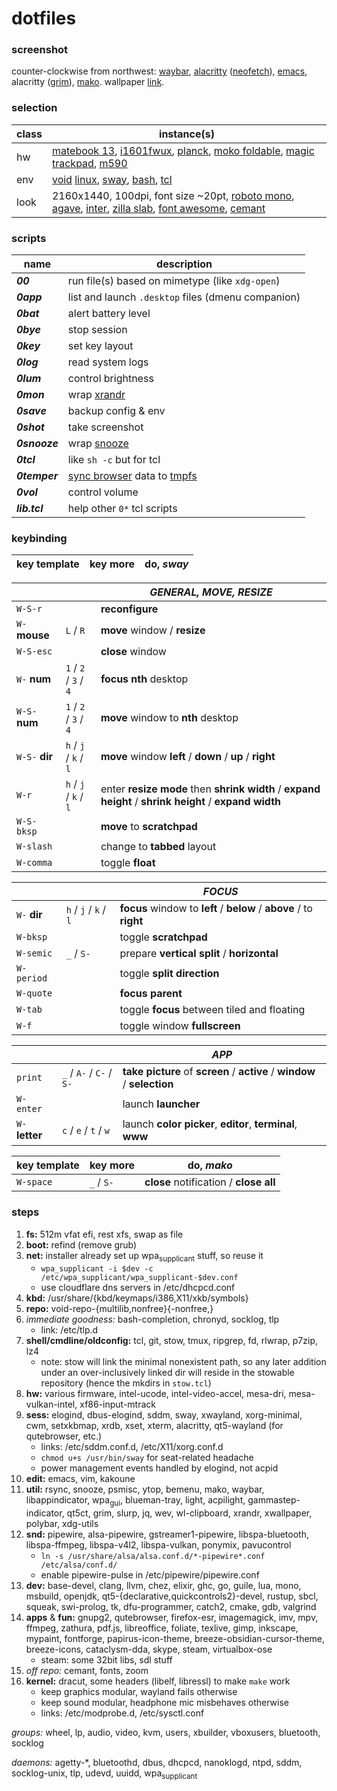 * dotfiles

*** screenshot

[[/unstowed/screenshot.jpg]]

counter-clockwise from northwest:
[[https://github.com/Alexays/Waybar][waybar]],
[[https://github.com/alacritty/alacritty][alacritty]] ([[https://github.com/dylanaraps/neofetch][neofetch]]),
[[http://www.gnu.org/software/emacs/][emacs]],
alacritty ([[https://wayland.emersion.fr/grim/][grim]]),
[[https://wayland.emersion.fr/mako/][mako]].
wallpaper [[https://wallpaperscraft.com/download/paint_colorful_overlay_139992/3840x2160][link]].

*** selection

| class | instance(s) |
|-------|-------------|
| hw | [[https://consumer.huawei.com/en/laptops/matebook-13/][matebook 13]], [[https://us.aoc.com/en/monitors/i1601fwux][i1601fwux]], [[https://olkb.com/collections/planck][planck]], [[https://www.amazon.com/moko-keyboard/s?k=moko+keyboard][moko foldable]], [[https://www.apple.com/shop/product/MRMF2/magic-trackpad-2-space-gray][magic trackpad]], [[https://www.logitech.com/en-us/product/m590-silent-wireless-mouse][m590]] |
| env | [[https://voidlinux.org/][void]] [[https://www.kernel.org/][linux]], [[https://swaywm.org/][sway]], [[https://www.gnu.org/software/bash/][bash]], [[https://www.tcl.tk/][tcl]] |
| look | 2160x1440, 100dpi, font size ~20pt, [[https://fonts.google.com/specimen/Roboto+Mono][roboto mono]], [[https://github.com/blobject/agave][agave]], [[https://rsms.me/inter/][inter]], [[https://github.com/mozilla/zilla-slab][zilla slab]], [[https://fontawesome.com/][font awesome]], [[https://github.com/blobject/cemant][cemant]] |

*** scripts

| name | description |
|------|-------------|
| *[[_0shell/bin/00][00]]* | run file(s) based on mimetype (like ~xdg-open~) |
| *[[_0shell/bin/0app][0app]]* | list and launch =.desktop= files (dmenu companion) |
| *[[_0shell/bin/0bat][0bat]]* | alert battery level |
| *[[_0shell/bin/0bye][0bye]]* | stop session |
| *[[_0shell/bin/0key][0key]]* | set key layout |
| *[[_0shell/bin/0log][0log]]* | read system logs |
| *[[_0shell/bin/0lum][0lum]]* | control brightness |
| *[[_0shell/bin/0mon][0mon]]* | wrap [[https://www.x.org/wiki/Projects/XRandR/][xrandr]] |
| *[[_0shell/bin/0save][0save]]* | backup config & env |
| *[[_0shell/bin/0shot][0shot]]* | take screenshot |
| *[[_0shell/bin/0snooze][0snooze]]* | wrap [[https://github.com/leahneukirchen/snooze][snooze]] |
| *[[_0shell/bin/0tcl][0tcl]]* | like ~sh -c~ but for tcl |
| *[[_0shell/bin/0temper][0temper]]* | [[https://wiki.archlinux.org/index.php/Firefox/Profile_on_RAM][sync browser]] data to [[https://en.wikipedia.org/wiki/Tmpfs][tmpfs]] |
| *[[_0shell/bin/0vol][0vol]]* | control volume |
| *[[_0shell/bin/lib.tcl][lib.tcl]]* | help other =0*= tcl scripts |

*** keybinding

| key template | key more | do, /sway/ |
|--------------|----------|------------|

| | | /GENERAL, MOVE, RESIZE/ |
|-|-|-------------------------|
| =W-S-r= | | *reconfigure* |
| =W-= *mouse* | =L= / =R= | *move* window / *resize* |
| =W-S-esc= | | *close* window |
| =W-= *num* | =1= / =2= / =3= / =4= | *focus nth* desktop |
| =W-S-= *num* | =1= / =2= / =3= / =4= | *move* window to *nth* desktop |
| =W-S-= *dir* | =h= / =j= / =k= / =l= | *move* window *left* / *down* / *up* / *right* |
| =W-r= | =h= / =j= / =k= / =l= | enter *resize mode* then *shrink width* / *expand height* / *shrink height* / *expand width* |
| =W-S-bksp= | | *move* to *scratchpad* |
| =W-slash= | | change to *tabbed* layout |
| =W-comma= | | toggle *float* |

| | | /FOCUS/ |
|-|-|---------|
| =W-= *dir* | =h= / =j= / =k= / =l= | *focus* window to *left* / *below* / *above* / to *right* |
| =W-bksp= | | toggle *scratchpad* |
| =W-semic= | =_= / =S-= | prepare *vertical split* / *horizontal* |
| =W-period= | | toggle *split direction* |
| =W-quote= | | *focus parent* |
| =W-tab= | | toggle *focus* between tiled and floating |
| =W-f= | | toggle window *fullscreen* |

| | | /APP/ |
|-|-|-------|
| =print= | =_= / =A-= / =C-= / =S-= | *take picture* of *screen* / *active* / *window* / *selection* |
| =W-enter= | | launch *launcher* |
| =W-= *letter* | =c= / =e= / =t= / =w= | launch *color picker*, *editor*, *terminal*, *www* |

| key template | key more | do, /mako/ |
|--------------|----------|------------|
| =W-space= | =_= / =S-= | *close* notification / *close all*

*** steps

1. *fs:* 512m vfat efi, rest xfs, swap as file
1. *boot:* refind (remove grub)
1. *net:* installer already set up wpa_supplicant stuff, so reuse it
  - ~wpa_supplicant -i $dev -c /etc/wpa_supplicant/wpa_supplicant-$dev.conf~
  - use cloudflare dns servers in /etc/dhcpcd.conf
1. *kbd:* /usr/share/{kbd/keymaps/i386,X11/xkb/symbols}
1. *repo:* void-repo-{multilib,nonfree}{-nonfree,}
1. /immediate goodness:/ bash-completion, chronyd, socklog, tlp
  - link: /etc/tlp.d
1. *shell/cmdline/oldconfig:* tcl, git, stow, tmux, ripgrep, fd, rlwrap, p7zip, lz4
  - note: stow will link the minimal nonexistent path, so any later addition under an over-inclusively linked dir will reside in the stowable repository (hence the mkdirs in =stow.tcl=)
1. *hw:* various firmware, intel-ucode, intel-video-accel, mesa-dri, mesa-vulkan-intel, xf86-input-mtrack
1. *sess:* elogind, dbus-elogind, sddm, sway, xwayland, xorg-minimal, cwm, setxkbmap, xrdb, xset, xterm, alacritty, qt5-wayland (for qutebrowser, etc.)
  - links: /etc/sddm.conf.d, /etc/X11/xorg.conf.d
  - ~chmod u+s /usr/bin/sway~ for seat-related headache
  - power management events handled by elogind, not acpid
1. *edit:* emacs, vim, kakoune
1. *util:* rsync, snooze, psmisc, ytop, bemenu, mako, waybar, libappindicator, wpa_gui, blueman-tray, light, acpilight, gammastep-indicator, qt5ct, grim, slurp, jq, wev, wl-clipboard, xrandr, xwallpaper, polybar, xdg-utils
1. *snd:* pipewire, alsa-pipewire, gstreamer1-pipewire, libspa-bluetooth, libspa-ffmpeg, libspa-v4l2, libspa-vulkan, ponymix, pavucontrol
  - ~ln -s /usr/share/alsa/alsa.conf.d/*-pipewire*.conf /etc/alsa/conf.d/~
  - enable pipewire-pulse in /etc/pipewire/pipewire.conf
1. *dev:* base-devel, clang, llvm, chez, elixir, ghc, go, guile, lua, mono, msbuild, openjdk, qt5-{declarative,quickcontrols2}-devel, rustup, sbcl, squeak, swi-prolog, tk, dfu-programmer, catch2, cmake, gdb, valgrind
1. *apps* & *fun:* gnupg2, qutebrowser, firefox-esr, imagemagick, imv, mpv, ffmpeg, zathura, pdf.js, libreoffice, foliate, texlive, gimp, inkscape, mypaint, fontforge, papirus-icon-theme, breeze-obsidian-cursor-theme, breeze-icons, cataclysm-dda, skype, steam, virtualbox-ose
  - steam: some 32bit libs, sdl stuff
1. /off repo:/ cemant, fonts, zoom
1. *kernel:* dracut, some headers (libelf, libressl) to make =make= work
  - keep graphics modular, wayland fails otherwise
  - keep sound modular, headphone mic misbehaves otherwise
  - links: /etc/modprobe.d, /etc/sysctl.conf

/groups:/ wheel, lp, audio, video, kvm, users, xbuilder, vboxusers, bluetooth, socklog

/daemons:/ agetty-*, bluetoothd, dbus, dhcpcd, nanoklogd, ntpd, sddm, socklog-unix, tlp, udevd, uuidd, wpa_supplicant

